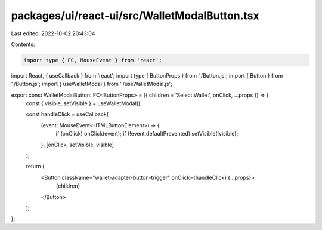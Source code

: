 packages/ui/react-ui/src/WalletModalButton.tsx
==============================================

Last edited: 2022-10-02 20:43:04

Contents:

.. code-block:: tsx

    import type { FC, MouseEvent } from 'react';
import React, { useCallback } from 'react';
import type { ButtonProps } from './Button.js';
import { Button } from './Button.js';
import { useWalletModal } from './useWalletModal.js';

export const WalletModalButton: FC<ButtonProps> = ({ children = 'Select Wallet', onClick, ...props }) => {
    const { visible, setVisible } = useWalletModal();

    const handleClick = useCallback(
        (event: MouseEvent<HTMLButtonElement>) => {
            if (onClick) onClick(event);
            if (!event.defaultPrevented) setVisible(!visible);
        },
        [onClick, setVisible, visible]
    );

    return (
        <Button className="wallet-adapter-button-trigger" onClick={handleClick} {...props}>
            {children}
        </Button>
    );
};


